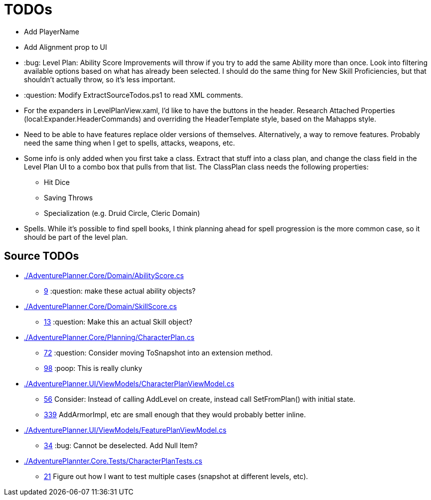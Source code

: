 ﻿= TODOs

* Add PlayerName
* Add Alignment prop to UI
* :bug: Level Plan: Ability Score Improvements will throw if you try to add the
  same Ability more than once. Look into filtering available options based on
  what has already been selected. I should do the same thing for New Skill
  Proficiencies, but that shouldn't actually throw, so it's less important.
* :question: Modify ExtractSourceTodos.ps1 to read XML comments.
* For the expanders in LevelPlanView.xaml, I'd like to have the buttons in the
  header. Research Attached Properties (local:Expander.HeaderCommands) and
  overriding the HeaderTemplate style, based on the Mahapps style.
* Need to be able to have features replace older versions of
  themselves. Alternatively, a way to remove features. Probably need the same
  thing when I get to spells, attacks, weapons, etc.
* Some info is only added when you first take a class. Extract that stuff into a
  class plan, and change the class field in the Level Plan UI to a combo box
  that pulls from that list. The ClassPlan class needs the following properties:
** Hit Dice
** Saving Throws
** Specialization (e.g. Druid Circle, Cleric Domain)
* Spells. While it's possible to find spell books, I think planning ahead for
  spell progression is the more common case, so it should be part of the level
  plan.

== Source TODOs

* link:./AdventurePlanner.Core/Domain/AbilityScore.cs[]
** link:./AdventurePlanner.Core/Domain/AbilityScore.cs#L9[9] :question: make these actual ability objects?
* link:./AdventurePlanner.Core/Domain/SkillScore.cs[]
** link:./AdventurePlanner.Core/Domain/SkillScore.cs#L13[13] :question: Make this an actual Skill object?
* link:./AdventurePlanner.Core/Planning/CharacterPlan.cs[]
** link:./AdventurePlanner.Core/Planning/CharacterPlan.cs#L72[72] :question: Consider moving ToSnapshot into an extension method.
** link:./AdventurePlanner.Core/Planning/CharacterPlan.cs#L98[98] :poop: This is really clunky
* link:./AdventurePlanner.UI/ViewModels/CharacterPlanViewModel.cs[]
** link:./AdventurePlanner.UI/ViewModels/CharacterPlanViewModel.cs#L56[56] Consider: Instead of calling AddLevel on create, instead call SetFromPlan() with initial state.
** link:./AdventurePlanner.UI/ViewModels/CharacterPlanViewModel.cs#L339[339] AddArmorImpl, etc are small enough that they would probably better inline.
* link:./AdventurePlanner.UI/ViewModels/FeaturePlanViewModel.cs[]
** link:./AdventurePlanner.UI/ViewModels/FeaturePlanViewModel.cs#L34[34] :bug: Cannot be deselected. Add Null Item?
* link:./AdventurePlannter.Core.Tests/CharacterPlanTests.cs[]
** link:./AdventurePlannter.Core.Tests/CharacterPlanTests.cs#L21[21] Figure out how I want to test multiple cases (snapshot at different levels, etc).
